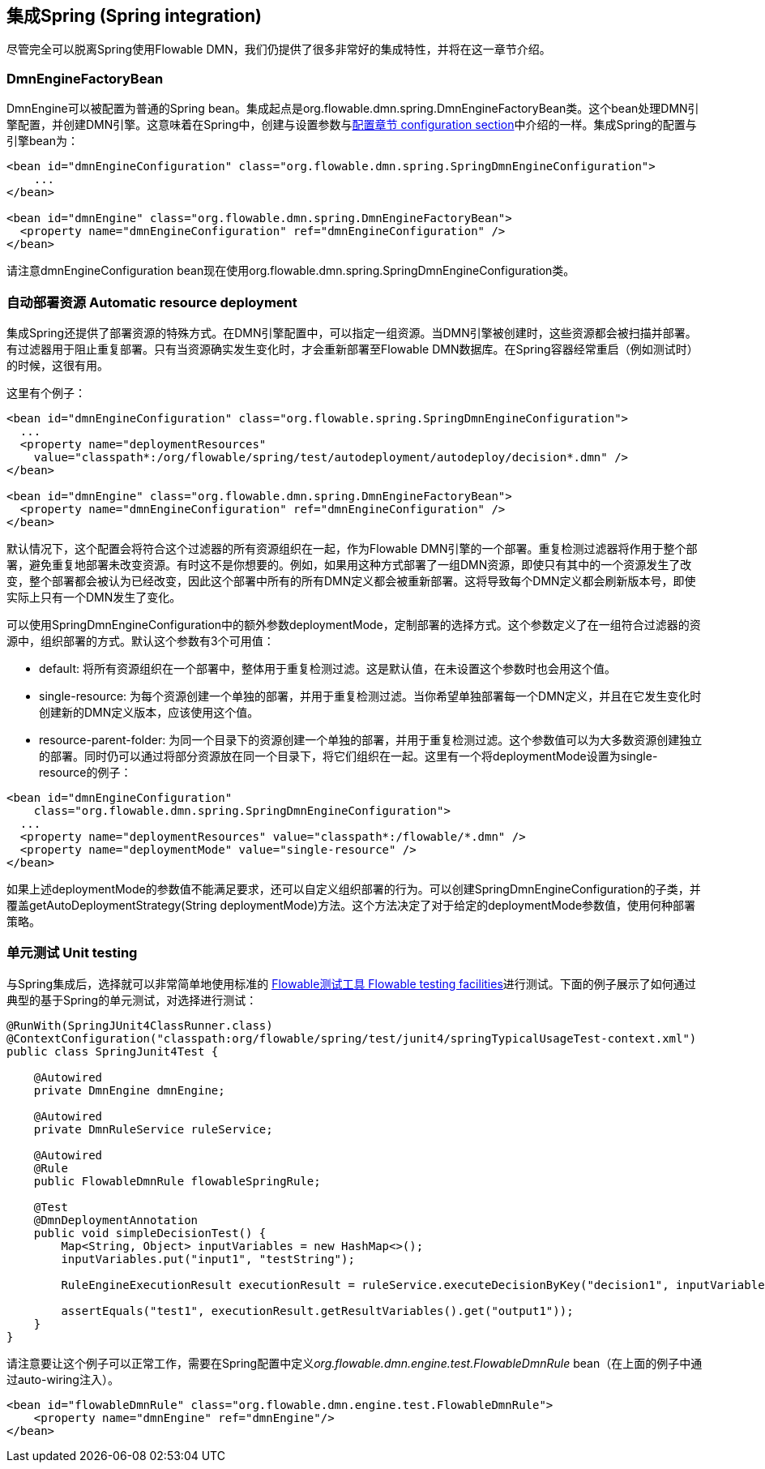 [[springintegration]]

== 集成Spring (Spring integration)

尽管完全可以脱离Spring使用Flowable DMN，我们仍提供了很多非常好的集成特性，并将在这一章节介绍。

=== DmnEngineFactoryBean

++DmnEngine++可以被配置为普通的Spring bean。集成起点是++org.flowable.dmn.spring.DmnEngineFactoryBean++类。这个bean处理DMN引擎配置，并创建DMN引擎。这意味着在Spring中，创建与设置参数与<<configuration,配置章节 configuration section>>中介绍的一样。集成Spring的配置与引擎bean为：

[source,xml,linenums]
----
<bean id="dmnEngineConfiguration" class="org.flowable.dmn.spring.SpringDmnEngineConfiguration">
    ...
</bean>

<bean id="dmnEngine" class="org.flowable.dmn.spring.DmnEngineFactoryBean">
  <property name="dmnEngineConfiguration" ref="dmnEngineConfiguration" />
</bean>

----

请注意++dmnEngineConfiguration++ bean现在使用++org.flowable.dmn.spring.SpringDmnEngineConfiguration++类。

=== 自动部署资源 Automatic resource deployment

集成Spring还提供了部署资源的特殊方式。在DMN引擎配置中，可以指定一组资源。当DMN引擎被创建时，这些资源都会被扫描并部署。有过滤器用于阻止重复部署。只有当资源确实发生变化时，才会重新部署至Flowable DMN数据库。在Spring容器经常重启（例如测试时）的时候，这很有用。

这里有个例子：

[source,xml,linenums]
----
<bean id="dmnEngineConfiguration" class="org.flowable.spring.SpringDmnEngineConfiguration">
  ...
  <property name="deploymentResources"
    value="classpath*:/org/flowable/spring/test/autodeployment/autodeploy/decision*.dmn" />
</bean>

<bean id="dmnEngine" class="org.flowable.dmn.spring.DmnEngineFactoryBean">
  <property name="dmnEngineConfiguration" ref="dmnEngineConfiguration" />
</bean>
----

默认情况下，这个配置会将符合这个过滤器的所有资源组织在一起，作为Flowable DMN引擎的一个部署。重复检测过滤器将作用于整个部署，避免重复地部署未改变资源。有时这不是你想要的。例如，如果用这种方式部署了一组DMN资源，即使只有其中的一个资源发生了改变，整个部署都会被认为已经改变，因此这个部署中所有的所有DMN定义都会被重新部署。这将导致每个DMN定义都会刷新版本号，即使实际上只有一个DMN发生了变化。

可以使用++SpringDmnEngineConfiguration++中的额外参数++deploymentMode++，定制部署的选择方式。这个参数定义了在一组符合过滤器的资源中，组织部署的方式。默认这个参数有3个可用值：


* ++default++: 将所有资源组织在一个部署中，整体用于重复检测过滤。这是默认值，在未设置这个参数时也会用这个值。
* ++single-resource++: 为每个资源创建一个单独的部署，并用于重复检测过滤。当你希望单独部署每一个DMN定义，并且在它发生变化时创建新的DMN定义版本，应该使用这个值。
* ++resource-parent-folder++: 为同一个目录下的资源创建一个单独的部署，并用于重复检测过滤。这个参数值可以为大多数资源创建独立的部署。同时仍可以通过将部分资源放在同一个目录下，将它们组织在一起。这里有一个将++deploymentMode++设置为++single-resource++的例子：

[source,xml,linenums]
----
<bean id="dmnEngineConfiguration"
    class="org.flowable.dmn.spring.SpringDmnEngineConfiguration">
  ...
  <property name="deploymentResources" value="classpath*:/flowable/*.dmn" />
  <property name="deploymentMode" value="single-resource" />
</bean>
----

如果上述++deploymentMode++的参数值不能满足要求，还可以自定义组织部署的行为。可以创建++SpringDmnEngineConfiguration++的子类，并覆盖++getAutoDeploymentStrategy(String deploymentMode)++方法。这个方法决定了对于给定的++deploymentMode++参数值，使用何种部署策略。


[[springUnitTest]]


=== 单元测试 Unit testing

与Spring集成后，选择就可以非常简单地使用标准的 <<apiUnitTesting,Flowable测试工具 Flowable testing facilities>>进行测试。下面的例子展示了如何通过典型的基于Spring的单元测试，对选择进行测试：

[source,java,linenums]
----
@RunWith(SpringJUnit4ClassRunner.class)
@ContextConfiguration("classpath:org/flowable/spring/test/junit4/springTypicalUsageTest-context.xml")
public class SpringJunit4Test {

    @Autowired
    private DmnEngine dmnEngine;

    @Autowired
    private DmnRuleService ruleService;

    @Autowired
    @Rule
    public FlowableDmnRule flowableSpringRule;

    @Test
    @DmnDeploymentAnnotation
    public void simpleDecisionTest() {
        Map<String, Object> inputVariables = new HashMap<>();
        inputVariables.put("input1", "testString");

        RuleEngineExecutionResult executionResult = ruleService.executeDecisionByKey("decision1", inputVariables);

        assertEquals("test1", executionResult.getResultVariables().get("output1"));
    }
}
----

请注意要让这个例子可以正常工作，需要在Spring配置中定义__org.flowable.dmn.engine.test.FlowableDmnRule__ bean（在上面的例子中通过auto-wiring注入）。

[source,xml,linenums]
----
<bean id="flowableDmnRule" class="org.flowable.dmn.engine.test.FlowableDmnRule">
    <property name="dmnEngine" ref="dmnEngine"/>
</bean>

----
